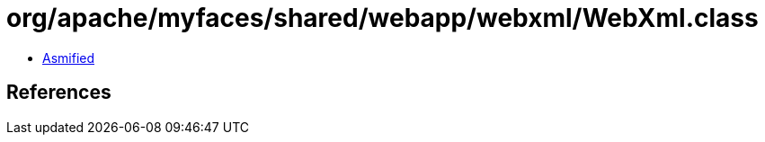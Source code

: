 = org/apache/myfaces/shared/webapp/webxml/WebXml.class

 - link:WebXml-asmified.java[Asmified]

== References

